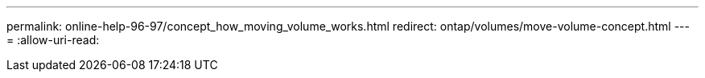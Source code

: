 ---
permalink: online-help-96-97/concept_how_moving_volume_works.html 
redirect: ontap/volumes/move-volume-concept.html 
---
= 
:allow-uri-read: 


